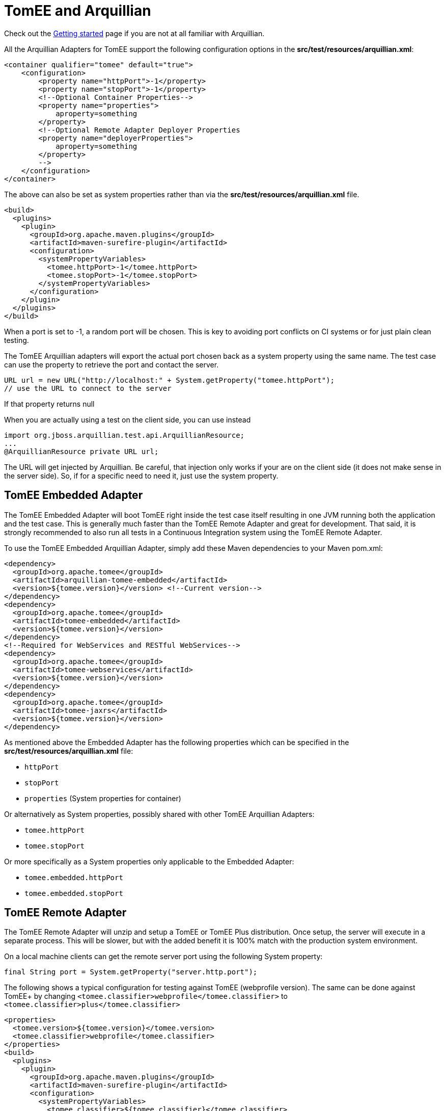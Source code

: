 = TomEE and Arquillian
:index-group: Arquillian
:jbake-date: 2018-12-05
:jbake-type: page
:jbake-status: published


Check out the link:arquillian-getting-started.html[Getting started] page
if you are not at all familiar with Arquillian.

All the Arquillian Adapters for TomEE support the following
configuration options in the *src/test/resources/arquillian.xml*:

[source,xml]
----
<container qualifier="tomee" default="true">
    <configuration>
        <property name="httpPort">-1</property>
        <property name="stopPort">-1</property>
        <!--Optional Container Properties-->
        <property name="properties">
            aproperty=something
        </property>
        <!--Optional Remote Adapter Deployer Properties
        <property name="deployerProperties">
            aproperty=something
        </property>
        -->
    </configuration>
</container>
----

The above can also be set as system properties rather than via the
*src/test/resources/arquillian.xml* file.

[source,xml]
----
<build>
  <plugins>
    <plugin>
      <groupId>org.apache.maven.plugins</groupId>
      <artifactId>maven-surefire-plugin</artifactId>
      <configuration>
        <systemPropertyVariables>
          <tomee.httpPort>-1</tomee.httpPort>
          <tomee.stopPort>-1</tomee.stopPort>
        </systemPropertyVariables>
      </configuration>
    </plugin>
  </plugins>
</build>
----

When a port is set to -1, a random port will be chosen. This is key to
avoiding port conflicts on CI systems or for just plain clean testing.

The TomEE Arquillian adapters will export the actual port chosen back as
a system property using the same name. The test case can use the
property to retrieve the port and contact the server.

[source,java]
----
URL url = new URL("http://localhost:" + System.getProperty("tomee.httpPort");
// use the URL to connect to the server
----

If that property returns null

When you are actually using a test on the client side, you can use
instead

[source,java]
----
import org.jboss.arquillian.test.api.ArquillianResource;
...
@ArquillianResource private URL url;
----

The URL will get injected by Arquillian. Be careful, that injection only
works if your are on the client side (it does not make sense in the
server side). So, if for a specific need to need it, just use the system
property.

== TomEE Embedded Adapter

The TomEE Embedded Adapter will boot TomEE right inside the test case
itself resulting in one JVM running both the application and the test
case. This is generally much faster than the TomEE Remote Adapter and
great for development. That said, it is strongly recommended to also run
all tests in a Continuous Integration system using the TomEE Remote
Adapter.

To use the TomEE Embedded Arquillian Adapter, simply add these Maven
dependencies to your Maven pom.xml:

[source,xml]
----
<dependency>
  <groupId>org.apache.tomee</groupId>
  <artifactId>arquillian-tomee-embedded</artifactId>
  <version>${tomee.version}</version> <!--Current version-->
</dependency>
<dependency>
  <groupId>org.apache.tomee</groupId>
  <artifactId>tomee-embedded</artifactId>
  <version>${tomee.version}</version>
</dependency>
<!--Required for WebServices and RESTful WebServices-->
<dependency>
  <groupId>org.apache.tomee</groupId>
  <artifactId>tomee-webservices</artifactId>
  <version>${tomee.version}</version>
</dependency>
<dependency>
  <groupId>org.apache.tomee</groupId>
  <artifactId>tomee-jaxrs</artifactId>
  <version>${tomee.version}</version>
</dependency>
----

As mentioned above the Embedded Adapter has the following properties
which can be specified in the *src/test/resources/arquillian.xml* file:

* `httpPort`
* `stopPort`
* `properties` (System properties for container)

Or alternatively as System properties, possibly shared with other TomEE
Arquillian Adapters:

* `tomee.httpPort`
* `tomee.stopPort`

Or more specifically as a System properties only applicable to the
Embedded Adapter:

* `tomee.embedded.httpPort`
* `tomee.embedded.stopPort`

== TomEE Remote Adapter

The TomEE Remote Adapter will unzip and setup a TomEE or TomEE Plus
distribution. Once setup, the server will execute in a separate process.
This will be slower, but with the added benefit it is 100% match with
the production system environment.

On a local machine clients can get the remote server port using the
following System property:

[source,java]
----
final String port = System.getProperty("server.http.port");
----

The following shows a typical configuration for testing against TomEE
(webprofile version). The same can be done against TomEE+ by changing
`<tomee.classifier>webprofile</tomee.classifier>` to
`<tomee.classifier>plus</tomee.classifier>`

[source,xml]
----
<properties>
  <tomee.version>${tomee.version}</tomee.version>
  <tomee.classifier>webprofile</tomee.classifier>
</properties>
<build>
  <plugins>
    <plugin>
      <groupId>org.apache.maven.plugins</groupId>
      <artifactId>maven-surefire-plugin</artifactId>
      <configuration>
        <systemPropertyVariables>
          <tomee.classifier>${tomee.classifier}</tomee.classifier>
          <tomee.version>${tomee.version}</tomee.version>
        </systemPropertyVariables>
      </configuration>
    </plugin>
  </plugins>
</build>
<dependencies>
  <dependency>
    <groupId>org.apache.tomee</groupId>
    <artifactId>arquillian-tomee-remote</artifactId>
    <version>${tomee.version}</version>
  </dependency>
  <dependency>
    <groupId>org.apache.tomee</groupId>
    <artifactId>apache-tomee</artifactId>
    <version>${tomee.version}</version>
    <classifier>${tomee.classifier}</classifier>
    <type>zip</type>
  </dependency>
</dependencies>
----

The Remote Adapter has the following properties which can be specified
in the *src/test/resources/arquillian.xml* file:

* `httpPort`
* `stopPort`
* `version`
* `classifier` (Must be either `webprofile` or `plus`)
* `properties` (System properties for container)
* `deployerProperties` (Sent to Deployer)

Or alternatively as System properties, possibly shared with other TomEE
Arquillian Adapters:

* `tomee.httpPort`
* `tomee.stopPort`
* `tomee.version`
* `tomee.classifier`

Or more specifically as a System properties only applicable to the
Remote Adapter:

* `tomee.remote.httpPort`
* `tomee.remote.stopPort`
* `tomee.remote.version`
* `tomee.remote.classifier`

== Maven Profiles

Setting up both adapters is quite easy via Maven profiles. Here the
default adapter is the Embedded Adapter, the Remote Adapter will run
with `-Ptomee-webprofile-remote` specified as a `mvn` command argument.

[source,xml]
----
<profiles>

  <profile>
    <id>tomee-embedded</id>
    <activation>
      <activeByDefault>true</activeByDefault>
    </activation>
    <dependencies>
      <dependency>
        <groupId>org.apache.tomee</groupId>
        <artifactId>arquillian-tomee-embedded</artifactId>
        <version>${tomee.version}</version>
      </dependency>
    </dependencies>
  </profile>

  <profile>
    <id>tomee-webprofile-remote</id>
    <properties>
      <tomee.version>${tomee.version}</tomee.version>
      <tomee.classifier>webprofile</tomee.classifier>
    </properties>
    <build>
      <plugins>
        <plugin>
          <groupId>org.apache.maven.plugins</groupId>
          <artifactId>maven-surefire-plugin</artifactId>
          <configuration>
            <systemPropertyVariables>
              <tomee.classifier>${tomee.classifier}</tomee.classifier>
              <tomee.version>${tomee.version}</tomee.version>
            </systemPropertyVariables>
          </configuration>
        </plugin>
      </plugins>
    </build>
    <dependencies>
      <dependency>
        <groupId>org.apache.tomee</groupId>
        <artifactId>arquillian-tomee-remote</artifactId>
        <version>${tomee.version}</version>
      </dependency>
      <dependency>
        <groupId>org.apache.tomee</groupId>
        <artifactId>apache-tomee</artifactId>
        <version>${tomee.version}</version>
        <classifier>${tomee.classifier}</classifier>
        <type>zip</type>
      </dependency>
    </dependencies>
  </profile>

  <profile>
    <id>tomee-plus-remote</id>
    <properties>
      <tomee.version>${tomee.version}</tomee.version>
      <tomee.classifier>plus</tomee.classifier>
    </properties>
    <build>
      <plugins>
        <plugin>
          <groupId>org.apache.maven.plugins</groupId>
          <artifactId>maven-surefire-plugin</artifactId>
          <configuration>
            <systemPropertyVariables>
              <tomee.classifier>${tomee.classifier}</tomee.classifier>
              <tomee.version>${tomee.version}</tomee.version>
            </systemPropertyVariables>
          </configuration>
        </plugin>
      </plugins>
    </build>
    <dependencies>
      <dependency>
        <groupId>org.apache.tomee</groupId>
        <artifactId>arquillian-tomee-remote</artifactId>
        <version>${tomee.version}</version>
      </dependency>
      <dependency>
        <groupId>org.apache.tomee</groupId>
        <artifactId>apache-tomee</artifactId>
        <version>${tomee.version}</version>
        <classifier>${tomee.classifier}</classifier>
        <type>zip</type>
      </dependency>
    </dependencies>
  </profile>

</profiles>
----
